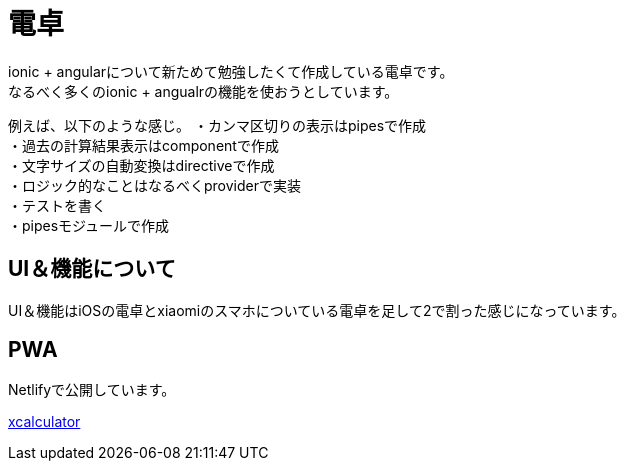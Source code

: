 = 電卓

ionic + angularについて新ためて勉強したくて作成している電卓です。 +
なるべく多くのionic + angualrの機能を使おうとしています。 +

例えば、以下のような感じ。
・カンマ区切りの表示はpipesで作成  +
・過去の計算結果表示はcomponentで作成  +
・文字サイズの自動変換はdirectiveで作成  +
・ロジック的なことはなるべくproviderで実装  +
・テストを書く  +
・pipesモジュールで作成  +

== UI＆機能について

UI＆機能はiOSの電卓とxiaomiのスマホについている電卓を足して2で割った感じになっています。 +

== PWA

Netlifyで公開しています。 +

link:https://xcalculator.netlify.com/[xcalculator]
